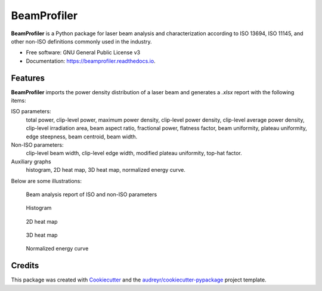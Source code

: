 ============
BeamProfiler
============


.. image:: https://img.shields.io/pypi/v/beamprofiler.svg
        :target: https://pypi.python.org/pypi/beamprofiler

.. image:: https://app.travis-ci.com/wagnojunior/beamprofiler.svg?branch=main
        :target: https://app.travis-ci.com/wagnojunior/beamprofiler

.. image:: https://readthedocs.org/projects/beamprofiler/badge/?version=latest
        :target: https://beamprofiler.readthedocs.io/en/latest/?version=latest
        :alt: Documentation Status


**BeamProfiler** is a Python package for laser beam analysis and characterization
according to ISO 13694, ISO 11145, and other non-ISO definitions commonly used
in the industry.


* Free software: GNU General Public License v3
* Documentation: https://beamprofiler.readthedocs.io.


Features
--------

**BeamProfiler** imports the power density distribution of a laser beam and
generates a `.xlsx` report with the following items:


ISO parameters:
    total power, clip-level power, maximum power density, clip-level
    power density, clip-level average power density, clip-level irradiation
    area, beam aspect ratio, fractional power, flatness factor, beam
    uniformity, plateau uniformity, edge steepness, beam centroid, beam width.


Non-ISO parameters:
    clip-level beam width, clip-level edge width, modified plateau uniformity,
    top-hat factor.
  
Auxiliary graphs
    histogram, 2D heat map, 3D heat map, normalized energy curve.
    

Below are some illustrations:

.. figure:: images/example_report.png
   :scale: 40 %
   :alt: Beam analysis report of ISO parameters
 
   Beam analysis report of ISO and non-ISO parameters
   

.. figure:: images/example_histogram_2.png
   :scale: 40 %
   :alt: Histogram
 
   Histogram  


.. figure:: images/example_2d_heatmap_1.png
   :scale: 40 %
   :alt: 2D heat map
 
   2D heat map
 
   
.. figure:: images/example_3d_heatmap_1.png
   :scale: 40 %
   :alt: 3D heat map
 
   3D heat map  

 
.. figure:: images/example_energy_curve.png
   :scale: 40 %
   :alt: Normalized energy curve
 
   Normalized energy curve


Credits
-------

This package was created with Cookiecutter_ and the `audreyr/cookiecutter-pypackage`_ project template.

.. _Cookiecutter: https://github.com/audreyr/cookiecutter
.. _`audreyr/cookiecutter-pypackage`: https://github.com/audreyr/cookiecutter-pypackage
